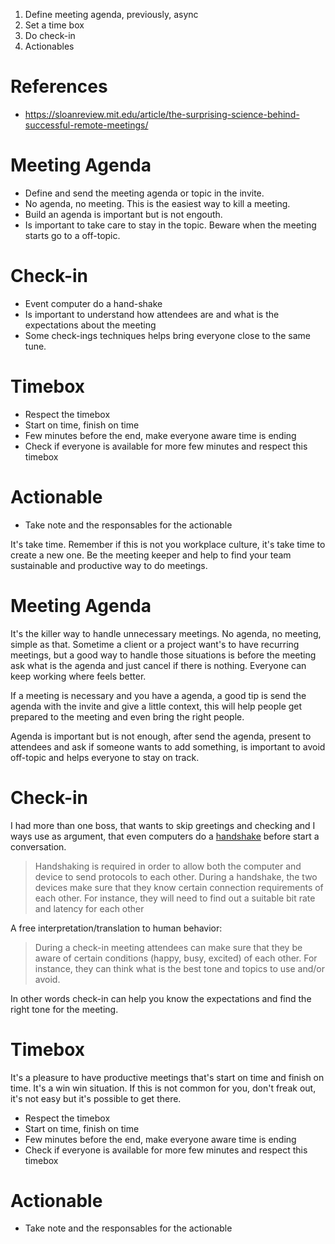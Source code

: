 1. Define meeting agenda, previously, async
2. Set a time box
3. Do check-in
4. Actionables

* References
- https://sloanreview.mit.edu/article/the-surprising-science-behind-successful-remote-meetings/
* Meeting Agenda
- Define and send the meeting agenda or topic in the invite.
- No agenda, no meeting. This is the easiest way to kill a meeting.
- Build an agenda is important but is not engouth.
- Is important to take care to stay in the topic. Beware when the meeting starts go
  to a off-topic.
* Check-in
- Event computer do a hand-shake
- Is important to understand how attendees are and what is the expectations about the meeting
- Some check-ings techniques helps bring everyone close to the same tune.
* Timebox
- Respect the timebox
- Start on time, finish on time
- Few minutes before the end, make everyone aware time is ending
- Check if everyone is available for more few minutes and respect this timebox
* Actionable
- Take note and the responsables for the actionable


It's take time. Remember if this is not you workplace culture, it's take time to create a new one.
Be the meeting keeper and help to find your team sustainable and productive way to do meetings.

* Meeting Agenda
It's the killer way to handle unnecessary meetings. No agenda, no meeting, simple as that.
Sometime a client or a project want's to have recurring meetings, but a good way to handle those situations is before the meeting ask what is the agenda and just cancel if there is nothing. Everyone can keep working where feels better.

If a meeting is necessary and you have a agenda, a good tip is send the agenda  with the invite and give a little context, this will help people get prepared to the meeting and even bring the right people.

Agenda is important but is not enough, after send the agenda, present to attendees and ask if someone wants to add something, is important to avoid off-topic and helps everyone to stay on track.


* Check-in
I had more than one boss, that wants to skip greetings and checking and I ways use as argument, that even computers do a [[https://simple.wikipedia.org/wiki/Handshaking][handshake]] before start a conversation.

#+begin_quote
Handshaking is required in order to allow both the computer and device to send protocols to each other. During a handshake, the two devices make sure that they know certain connection requirements of each other. For instance, they will need to find out a suitable bit rate and latency for each other
#+end_quote

A free interpretation/translation to human behavior:
#+begin_quote
During a check-in meeting attendees can make sure that they be aware of certain conditions (happy, busy, excited) of each other. For instance, they can think what is the best tone and topics to use and/or avoid.
#+end_quote

In other words check-in can help you know the expectations and find the right tone for the meeting.


* Timebox
It's a pleasure to have productive meetings that's start on time and finish on time. It's a win win situation.
If this is not common for you, don't freak out, it's not easy but it's possible to get there.


- Respect the timebox
- Start on time, finish on time
- Few minutes before the end, make everyone aware time is ending
- Check if everyone is available for more few minutes and respect this timebox
* Actionable
- Take note and the responsables for the actionable
